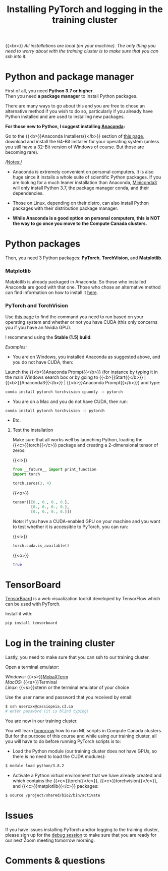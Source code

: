 #+title: Installing PyTorch and logging in the training cluster
#+description: Practice
#+colordes: #dc7309
#+slug: pt-04-install
#+weight: 4

{{<br>}}
/All installations are local (on your machine). The only thing you need to worry about with the training cluster is to make sure that you can ssh into it./

* Python and package manager

First of all, you need *Python 3.7 or higher*.\\
Then you need *a package manager* to install Python packages.

There are many ways to go about this and you are free to chose an alternative method if you wish to do so, particularly if you already have Python installed and are used to installing new packages.

*For those new to Python, I suggest installing [[https://en.wikipedia.org/wiki/Anaconda_(Python_distribution)][Anaconda]]:*

Go to the {{<b>}}Anaconda Installers{{</b>}} section of [[https://www.anaconda.com/products/individual][this page]], download and install the 64-Bit installer for your operating system (unless you still have a 32-Bit version of Windows of course. But those are becoming rare).

/Notes:/

- Anaconda is extremely convenient on personal computers. It is also huge since it installs a whole suite of scientific Python packages. If you are looking for a much leaner installation than Anaconda, [[https://docs.conda.io/en/latest/miniconda.html][Miniconda3]] will only install Python 3.7, the package manager conda, and their dependencies.

- Those on Linux, depending on their distro, can also install Python packages with their distribution package manager.

- *While Anaconda is a good option on personal computers, this is NOT the way to go once you move to the Compute Canada clusters.*

* Python packages

Then, you need 3 Python packages: *PyTorch*, *TorchVision*, and *Matplotlib*.

*** Matplotlib

Matplotlib is already packaged in Anaconda. So those who installed Anaconda are good with that one. Those who chose an alternative method can find information on how to install it [[https://matplotlib.org/users/installing.html][here]].

*** PyTorch and TorchVision

Use [[https://pytorch.org/get-started/locally/][this page]] to find the command you need to run based on your operating system and whether or not you have CUDA (this only concerns you if you have an Nvidia GPU).

I recommend using the *Stable (1.5) build*.

/Examples:/

- You are on Windows, you installed Anaconda as suggested above, and you do not have CUDA, then:

Launch the {{<b>}}Anaconda Prompt{{</b>}} (for instance by typing it in the main Windows search box or by going to {{<b>}}Start{{</b>}} | {{<b>}}Anaconda3{{</b>}} | {{<b>}}Anaconda Prompt{{</b>}}) and type:

#+BEGIN_src sh
conda install pytorch torchvision cpuonly -c pytorch
#+END_src

- You are on a Mac and you do not have CUDA, then run:

#+BEGIN_src sh
conda install pytorch torchvision -c pytorch
#+END_src

- Etc.


**** Test the installation

Make sure that all works well by launching Python, loading the {{<c>}}torch{{</c>}} package and creating a 2-dimensional tensor of zeros:

{{<i>}}
#+BEGIN_src python
from __future__ import print_function
import torch

torch.zeros(3, 4)
#+END_src

{{<o>}}
#+BEGIN_src python
tensor([[0., 0., 0., 0.],
        [0., 0., 0., 0.],
        [0., 0., 0., 0.]])
#+END_src

/Note:/ if you have a CUDA-enabled GPU on your machine and you want to test whether it is accessible to PyTorch, you can run:

{{<i>}}
#+BEGIN_src python
torch.cuda.is_available()
#+END_src

{{<o>}}
#+BEGIN_src python
True
#+END_src

* TensorBoard

[[https://github.com/tensorflow/tensorboard][TensorBoard]] is a web visualization toolkit developed by TensorFlow which can be used with PyTorch.

Install it with:

#+BEGIN_src sh
pip install tensorboard
#+END_src

* Log in the training cluster

Lastly, you need to make sure that you can ssh to our training cluster.

Open a terminal emulator:

/Windows:/ {{<s>}}[[https://mobaxterm.mobatek.net/][MobaXTerm]] \\
/MacOS:/ {{<s>}}Terminal \\
/Linux:/ {{<s>}}xterm or the terminal emulator of your choice

Use the user name and password that you received by email:

#+BEGIN_src sh
$ ssh userxxx@cassiopeia.c3.ca
# enter password (it is blind typing)
#+END_src

You are now in our training cluster.

#+BEGIN_box
You will learn [[https://westgrid-ml.netlify.app/school/pt-10-hpc.html][tomorrow]] how to run ML scripts in Compute Canada clusters. But for the purpose of this course and while using our training cluster, all you will have to do before running PyTorch scripts is to:

- Load the Python module (our training cluster does not have GPUs, so there is no need to load the CUDA modules):

#+BEGIN_src sh
$ module load python/3.8.2
#+END_src

- Activate a Python virtual environment that we have already created and which contains the {{<c>}}torch{{</c>}}, {{<c>}}torchvision{{</c>}}, and {{<c>}}matplotlib{{</c>}} packages:

#+BEGIN_src sh
$ source /project/shared/bio2/bin/activate
#+END_src
#+END_box

* Issues

If you have issues installing PyTorch and/or logging to the training cluster, please sign up for the [[https://westgrid-ml.netlify.app/school/pt-05-debug.html][debug session]] to make sure that you are ready for our next Zoom meeting tomorrow morning.

* Comments & questions
